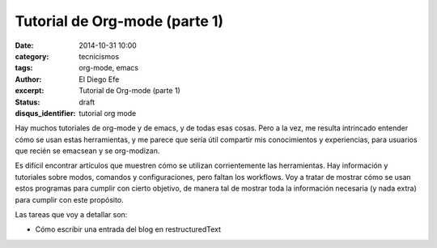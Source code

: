 Tutorial de Org-mode (parte 1)
##############################

:date: 2014-10-31 10:00
:category: tecnicismos
:tags: org-mode, emacs
:author: El Diego Efe
:excerpt: Tutorial de Org-mode (parte 1)
:status: draft
:disqus_identifier: tutorial org mode

Hay muchos tutoriales de org-mode y de emacs, y de todas esas cosas.
Pero a la vez, me resulta intrincado entender cómo se usan estas
herramientas, y me parece que sería útil compartir mis conocimientos y
experiencias, para usuarios que recién se emacsean y se org-modizan.

Es difícil encontrar artículos que muestren cómo se utilizan
corrientemente las herramientas. Hay información y tutoriales sobre
modos, comandos y configuraciones, pero faltan los workflows. Voy a
tratar de mostrar cómo se usan estos programas para cumplir con cierto
objetivo, de manera tal de mostrar toda la información necesaria (y
nada extra) para cumplir con este propósito.

Las tareas que voy a detallar son:

- Cómo escribir una entrada del blog en restructuredText
